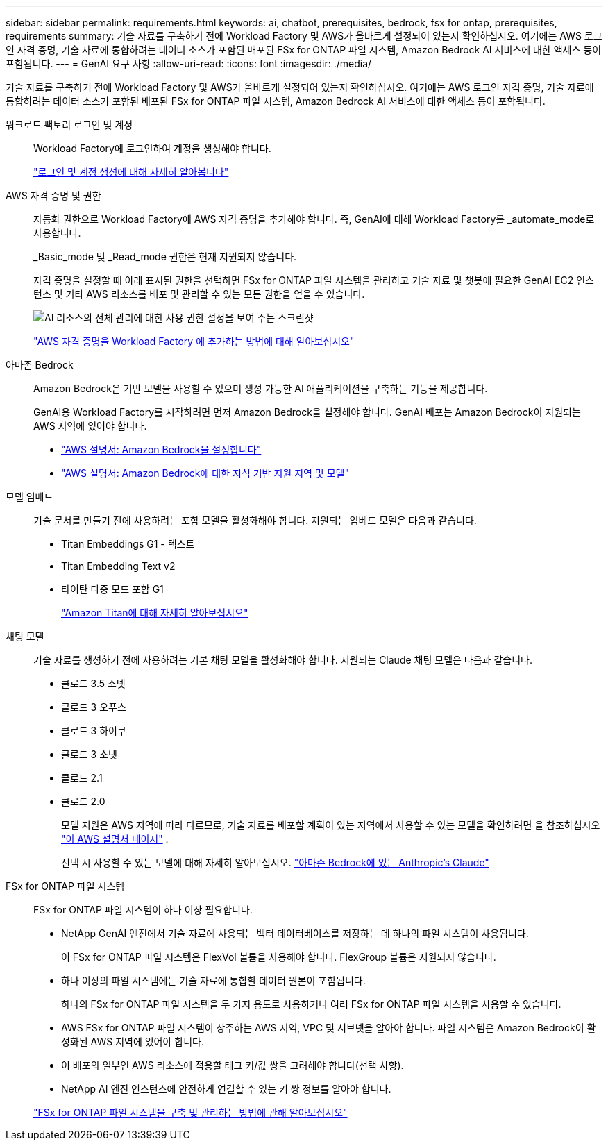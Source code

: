 ---
sidebar: sidebar 
permalink: requirements.html 
keywords: ai, chatbot, prerequisites, bedrock, fsx for ontap, prerequisites, requirements 
summary: 기술 자료를 구축하기 전에 Workload Factory 및 AWS가 올바르게 설정되어 있는지 확인하십시오. 여기에는 AWS 로그인 자격 증명, 기술 자료에 통합하려는 데이터 소스가 포함된 배포된 FSx for ONTAP 파일 시스템, Amazon Bedrock AI 서비스에 대한 액세스 등이 포함됩니다. 
---
= GenAI 요구 사항
:allow-uri-read: 
:icons: font
:imagesdir: ./media/


[role="lead"]
기술 자료를 구축하기 전에 Workload Factory 및 AWS가 올바르게 설정되어 있는지 확인하십시오. 여기에는 AWS 로그인 자격 증명, 기술 자료에 통합하려는 데이터 소스가 포함된 배포된 FSx for ONTAP 파일 시스템, Amazon Bedrock AI 서비스에 대한 액세스 등이 포함됩니다.

워크로드 팩토리 로그인 및 계정:: Workload Factory에 로그인하여 계정을 생성해야 합니다.
+
--
https://docs.netapp.com/us-en/workload-setup-admin/sign-up-saas.html["로그인 및 계정 생성에 대해 자세히 알아봅니다"^]

--
AWS 자격 증명 및 권한:: 자동화 권한으로 Workload Factory에 AWS 자격 증명을 추가해야 합니다. 즉, GenAI에 대해 Workload Factory를 _automate_mode로 사용합니다.
+
--
_Basic_mode 및 _Read_mode 권한은 현재 지원되지 않습니다.

자격 증명을 설정할 때 아래 표시된 권한을 선택하면 FSx for ONTAP 파일 시스템을 관리하고 기술 자료 및 챗봇에 필요한 GenAI EC2 인스턴스 및 기타 AWS 리소스를 배포 및 관리할 수 있는 모든 권한을 얻을 수 있습니다.

image:screenshot-ai-permissions.png["AI 리소스의 전체 관리에 대한 사용 권한 설정을 보여 주는 스크린샷"]

https://docs.netapp.com/us-en/workload-setup-admin/add-credentials.html["AWS 자격 증명을 Workload Factory 에 추가하는 방법에 대해 알아보십시오"^]

--
아마존 Bedrock:: Amazon Bedrock은 기반 모델을 사용할 수 있으며 생성 가능한 AI 애플리케이션을 구축하는 기능을 제공합니다.
+
--
GenAI용 Workload Factory를 시작하려면 먼저 Amazon Bedrock을 설정해야 합니다. GenAI 배포는 Amazon Bedrock이 지원되는 AWS 지역에 있어야 합니다.

* https://docs.aws.amazon.com/bedrock/latest/userguide/setting-up.html["AWS 설명서: Amazon Bedrock을 설정합니다"^]
* https://docs.aws.amazon.com/bedrock/latest/userguide/knowledge-base-supported.html["AWS 설명서: Amazon Bedrock에 대한 지식 기반 지원 지역 및 모델"^]


--
모델 임베드:: 기술 문서를 만들기 전에 사용하려는 포함 모델을 활성화해야 합니다. 지원되는 임베드 모델은 다음과 같습니다.
+
--
* Titan Embeddings G1 - 텍스트
* Titan Embedding Text v2
* 타이탄 다중 모드 포함 G1
+
https://aws.amazon.com/bedrock/titan/["Amazon Titan에 대해 자세히 알아보십시오"^]



--
채팅 모델:: 기술 자료를 생성하기 전에 사용하려는 기본 채팅 모델을 활성화해야 합니다. 지원되는 Claude 채팅 모델은 다음과 같습니다.
+
--
* 클로드 3.5 소넷
* 클로드 3 오푸스
* 클로드 3 하이쿠
* 클로드 3 소넷
* 클로드 2.1
* 클로드 2.0
+
모델 지원은 AWS 지역에 따라 다르므로, 기술 자료를 배포할 계획이 있는 지역에서 사용할 수 있는 모델을 확인하려면 을 참조하십시오 https://docs.aws.amazon.com/bedrock/latest/userguide/models-regions.html["이 AWS 설명서 페이지"^] .

+
선택 시 사용할 수 있는 모델에 대해 자세히 알아보십시오. https://aws.amazon.com/bedrock/claude/["아마존 Bedrock에 있는 Anthropic's Claude"^]



--
FSx for ONTAP 파일 시스템:: FSx for ONTAP 파일 시스템이 하나 이상 필요합니다.
+
--
* NetApp GenAI 엔진에서 기술 자료에 사용되는 벡터 데이터베이스를 저장하는 데 하나의 파일 시스템이 사용됩니다.
+
이 FSx for ONTAP 파일 시스템은 FlexVol 볼륨을 사용해야 합니다. FlexGroup 볼륨은 지원되지 않습니다.

* 하나 이상의 파일 시스템에는 기술 자료에 통합할 데이터 원본이 포함됩니다.
+
하나의 FSx for ONTAP 파일 시스템을 두 가지 용도로 사용하거나 여러 FSx for ONTAP 파일 시스템을 사용할 수 있습니다.

* AWS FSx for ONTAP 파일 시스템이 상주하는 AWS 지역, VPC 및 서브넷을 알아야 합니다. 파일 시스템은 Amazon Bedrock이 활성화된 AWS 지역에 있어야 합니다.
* 이 배포의 일부인 AWS 리소스에 적용할 태그 키/값 쌍을 고려해야 합니다(선택 사항).
* NetApp AI 엔진 인스턴스에 안전하게 연결할 수 있는 키 쌍 정보를 알아야 합니다.


https://docs.netapp.com/us-en/workload-fsx-ontap/create-file-system.html["FSx for ONTAP 파일 시스템을 구축 및 관리하는 방법에 관해 알아보십시오"^]

--

